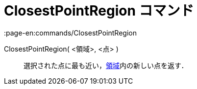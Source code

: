 = ClosestPointRegion コマンド
:page-en:commands/ClosestPointRegion
ifdef::env-github[:imagesdir: /ja/modules/ROOT/assets/images]

ClosestPointRegion( <領域>, <点> )::
  選択された点に最も近い，xref:/幾何オブジェクト.adoc[領域]内の新しい点を返す．
